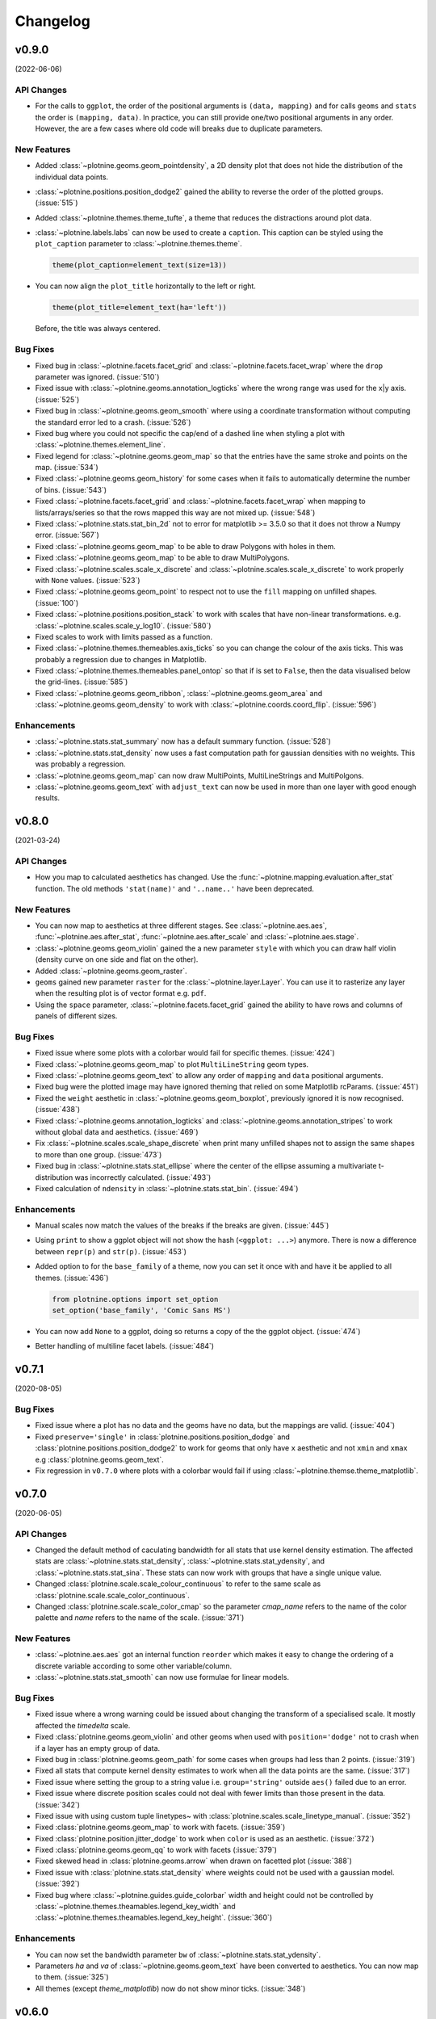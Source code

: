 Changelog
=========

v0.9.0
------
(2022-06-06)


API Changes
***********

- For the calls to ``ggplot``, the order of the positional arguments is
  ``(data, mapping)`` and for calls ``geoms`` and ``stats`` the order
  is ``(mapping, data)``. In practice, you can still provide one/two
  positional arguments in any order. However, the are a few cases
  where old code will breaks due to duplicate parameters.

New Features
************

- Added :class:`~plotnine.geoms.geom_pointdensity`, a 2D density plot
  that does not hide the distribution of the individual data points.

- :class:`~plotnine.positions.position_dodge2` gained the ability to reverse
  the order of the plotted groups. (:issue:`515`)

- Added :class:`~plotnine.themes.theme_tufte`, a theme that reduces the
  distractions around plot data.

- :class:`~plotnine.labels.labs` can now be used to create a ``caption``.
  This caption can be styled using the ``plot_caption`` parameter to
  :class:`~plotnine.themes.theme`.

  .. code-block:: python

      theme(plot_caption=element_text(size=13))

- You can now align the ``plot_title`` horizontally to the left or right.

  .. code-block:: python

      theme(plot_title=element_text(ha='left'))

  Before, the title was always centered.


Bug Fixes
*********

- Fixed bug in :class:`~plotnine.facets.facet_grid` and
  :class:`~plotnine.facets.facet_wrap` where the ``drop`` parameter was
  ignored. (:issue:`510`)

- Fixed issue with :class:`~plotnine.geoms.annotation_logticks` where the
  wrong range was used for the x|y axis. (:issue:`525`)

- Fixed bug in :class:`~plotnine.geoms.geom_smooth` where using a
  coordinate transformation without computing the standard error
  led to a crash. (:issue:`526`)

- Fixed bug where you could not specific the cap/end of a dashed line
  when styling a plot with :class:`~plotnine.themes.element_line`.

- Fixed legend for :class:`~plotnine.geoms.geom_map` so that the entries
  have the same stroke and points on the map. (:issue:`534`)

- Fixed :class:`~plotnine.geoms.geom_history` for some cases when it fails
  to automatically determine the number of bins. (:issue:`543`)

- Fixed :class:`~plotnine.facets.facet_grid` and
  :class:`~plotnine.facets.facet_wrap` when mapping to lists/arrays/series
  so that the rows mapped this way are not mixed up. (:issue:`548`)

- Fixed :class:`~plotnine.stats.stat_bin_2d` not to error for
  matplotlib >= 3.5.0 so that it does not throw a Numpy error.
  (:issue:`567`)

- Fixed :class:`~plotnine.geoms.geom_map` to be able to draw Polygons
  with holes in them.

- Fixed :class:`~plotnine.geoms.geom_map` to be able to draw MultiPolygons.

- Fixed :class:`~plotnine.scales.scale_x_discrete` and
  :class:`~plotnine.scales.scale_x_discrete` to work properly with ``None``
  values. (:issue:`523`)

- Fixed :class:`~plotnine.geoms.geom_point` to respect not to use the ``fill``
  mapping on unfilled shapes. (:issue:`100`)

- Fixed :class:`~plotnine.positions.position_stack` to work with scales that
  have non-linear transformations. e.g.
  :class:`~plotnine.scales.scale_y_log10`. (:issue:`580`)

- Fixed scales to work with limits passed as a function.

- Fixed :class:`~plotnine.themes.themeables.axis_ticks` so you can change
  the colour of the axis ticks. This was probably a regression due to changes
  in Matplotlib.

- Fixed :class:`~plotnine.themes.themeables.panel_ontop` so that if is set to
  ``False``, then the data visualised below the grid-lines. (:issue:`585`)

- Fixed :class:`~plotnine.geoms.geom_ribbon`, :class:`~plotnine.geoms.geom_area`
  and :class:`~plotnine.geoms.geom_density` to work with
  :class:`~plotnine.coords.coord_flip`. (:issue:`596`)

Enhancements
************

- :class:`~plotnine.stats.stat_summary` now has a default summary
  function. (:issue:`528`)

- :class:`~plotnine.stats.stat_density` now uses a fast computation path
  for gaussian densities with no weights. This was probably a regression.

- :class:`~plotnine.geoms.geom_map` can now draw MultiPoints,
  MultiLineStrings and MultiPolgons.

- :class:`~plotnine.geoms.geom_text` with ``adjust_text`` can now be used
  in more than one layer with good enough results.

v0.8.0
------
(2021-03-24)

.. image:: https://zenodo.org/badge/DOI/10.5281/zenodo.4636791.svg
   :target: https://doi.org/10.5281/zenodo.4636791


API Changes
***********

- How you map to calculated aesthetics has changed. Use the
  :func:`~plotnine.mapping.evaluation.after_stat` function. The old
  methods ``'stat(name)'`` and ``'..name..'`` have been deprecated.

New Features
************

- You can now map to aesthetics at three different stages. See
  :class:`~plotnine.aes.aes`, :func:`~plotnine.aes.after_stat`,
  :func:`~plotnine.aes.after_scale` and :class:`~plotnine.aes.stage`.

- :class:`~plotnine.geoms.geom_violin` gained the a new parameter ``style``
  with which you can draw half violin (density curve on one side and flat
  on the other).

- Added :class:`~plotnine.geoms.geom_raster`.

- ``geoms`` gained new parameter ``raster`` for the
  :class:`~plotnine.layer.Layer`. You can use it to rasterize any layer
  when the resulting plot is of vector format e.g. ``pdf``.

- Using the ``space`` parameter, :class:`~plotnine.facets.facet_grid`
  gained the ability to have rows and columns of panels of different
  sizes.

Bug Fixes
*********

- Fixed issue where some plots with a colorbar would fail for specific
  themes. (:issue:`424`)

- Fixed :class:`~plotnine.geoms.geom_map` to plot ``MultiLineString`` geom types.

- Fixed :class:`~plotnine.geoms.geom_text` to allow any order of ``mapping`` and
  ``data`` positional arguments.

- Fixed bug were the plotted image may have ignored theming that relied on
  some Matplotlib rcParams. (:issue:`451`)

- Fixed the ``weight`` aesthetic in :class:`~plotnine.geoms.geom_boxplot`, previously
  ignored it is now recognised. (:issue:`438`)

- Fixed :class:`~plotnine.geoms.annotation_logticks` and
  :class:`~plotnine.geoms.annotation_stripes` to work without global data and
  aesthetics. (:issue:`469`)

- Fix :class:`~plotnine.scales.scale_shape_discrete` when print many unfilled shapes
  not to assign the same shapes to more than one group. (:issue:`473`)

- Fixed bug in :class:`~plotnine.stats.stat_ellipse` where the center of the ellipse
  assuming a multivariate t-distribution was incorrectly calculated. (:issue:`493`)

- Fixed calculation of ``ndensity`` in :class:`~plotnine.stats.stat_bin`.
  (:issue:`494`)


Enhancements
************
- Manual scales now match the values of the breaks if the breaks are given.
  (:issue:`445`)

- Using ``print`` to show a ggplot object will not show the hash
  (``<ggplot: ...>``) anymore. There is now a difference between
  ``repr(p)`` and ``str(p)``. (:issue:`453`)

- Added option to for the ``base_family`` of a theme, now you can set it
  once with and have it be applied to all themes. (:issue:`436`)

  .. code-block:: python

      from plotnine.options import set_option
      set_option('base_family', 'Comic Sans MS')

- You can now add ``None`` to a ggplot, doing so returns a copy of the
  the ggplot object. (:issue:`474`)

- Better handling of multiline facet labels. (:issue:`484`)

v0.7.1
------
(2020-08-05)

.. image:: https://zenodo.org/badge/DOI/10.5281/zenodo.3973626.svg
   :target: https://doi.org/10.5281/zenodo.3973626

Bug Fixes
*********

- Fixed issue where a plot has no data and the geoms have no data,
  but the mappings are valid. (:issue:`404`)

- Fixed ``preserve='single'`` in :class:`plotnine.positions.position_dodge`
  and :class:`plotnine.positions.position_dodge2` to work for geoms that
  only have ``x`` aesthetic and not ``xmin`` and ``xmax``
  e.g :class:`plotnine.geoms.geom_text`.

- Fix regression in ``v0.7.0`` where plots with a colorbar
  would fail if using :class:`~plotnine.themse.theme_matplotlib`.

v0.7.0
------
(2020-06-05)

.. image:: https://zenodo.org/badge/DOI/10.5281/zenodo.3878645.svg
   :target: https://doi.org/10.5281/zenodo.3878645


API Changes
***********

- Changed the default method of caculating bandwidth for all stats that
  use kernel density estimation. The affected stats are
  :class:`~plotnine.stats.stat_density`,
  :class:`~plotnine.stats.stat_ydensity`, and
  :class:`~plotnine.stats.stat_sina`. These stats can now work with groups
  that have a single unique value.

- Changed :class:`plotnine.scale.scale_colour_continuous` to refer to the same
  scale as :class:`plotnine.scale.scale_color_continuous`.

- Changed :class:`plotnine.scale.scale_color_cmap` so the parameter
  `cmap_name` refers to the name of the color palette and `name` refers
  to the name of the scale. (:issue:`371`)

New Features
************

- :class:`~plotnine.aes.aes` got an internal function ``reorder`` which
  makes it easy to change the ordering of a discrete variable according
  to some other variable/column.

- :class:`~plotnine.stats.stat_smooth` can now use formulae for linear
  models.


Bug Fixes
*********

- Fixed issue where a wrong warning could be issued about changing the
  transform of a specialised scale. It mostly affected the *timedelta*
  scale.

- Fixed :class:`plotnine.geoms.geom_violin` and other geoms when used
  with ``position='dodge'`` not to crash when if a layer has an empty
  group of data.

- Fixed bug in :class:`plotnine.geoms.geom_path` for some cases when groups
  had less than 2 points. (:issue:`319`)

- Fixed all stats that compute kernel density estimates to work when all
  the data points are the same. (:issue:`317`)

- Fixed issue where setting the group to a string value i.e. ``group='string'``
  outside ``aes()`` failed due to an error.

- Fixed issue where discrete position scales could not deal with fewer limits
  than those present in the data. (:issue:`342`)

- Fixed issue with using custom tuple linetypes~ with
  :class:`plotnine.scales.scale_linetype_manual`. (:issue:`352`)

- Fixed :class:`plotnine.geoms.geom_map` to work with facets. (:issue:`359`)

- Fixed :class:`plotnine.position.jitter_dodge` to work when ``color`` is
  used as an aesthetic. (:issue:`372`)

- Fixed :class:`plotnine.geoms.geom_qq` to work with facets (:issue:`379`)

- Fixed skewed head in :class:`plotnine.geoms.arrow` when drawn on
  facetted plot (:issue:`388`)

- Fixed issue with :class:`plotnine.stats.stat_density` where weights could
  not be used with a gaussian model. (:issue:`392`)

- Fixed bug where :class:`~plotnine.guides.guide_colorbar` width and height
  could not be controlled by
  :class:`~plotnine.themes.theamables.legend_key_width` and
  :class:`~plotnine.themes.theamables.legend_key_height`. (:issue:`360`)

Enhancements
************

- You can now set the bandwidth parameter ``bw`` of
  :class:`~plotnine.stats.stat_ydensity`.

- Parameters `ha` and `va` of :class:`~plotnine.geoms.geom_text` have been converted
  to aesthetics. You can now map to them. (:issue:`325`)

- All themes (except `theme_matplotlib`) now do not show minor ticks. (:issue:`348`)

v0.6.0
------
(2019-08-21)

.. image:: https://zenodo.org/badge/DOI/10.5281/zenodo.3373970.svg
   :target: https://doi.org/10.5281/zenodo.3373970

API Changes
***********

- The ``draw`` parameter of :class:`plotnine.geoms.geom_map` has been removed.
  Shapefiles should contain only one type of geometry and that is the geometry
  that is drawn.

- Ordinal (Ordered categorical) columns are now mapped to ordinal scales. This
  creates different plots.

- The default mapping for the computed aesthetic *size* of
  :class:`~plotnine.stat.stat_sum` has changed to ``'stat(n)'``. This also
  changes the default plot for :class:`~plotnine.geom.geom_count`.

New Features
************

- :class:`~plotnine.geoms.geom_text` gained the ``adjust_text`` parameter,
  and can now repel text.
- Added :class:`~plotnine.annotate.annotation_logticks`.
- Added :class:`~plotnine.geoms.geom_sina`
- Added scales for ordinal (ordered categorical) columns.
- :class:`~plotnine.geoms.geom_step` gained the option ``mid`` for the
  direction parameter. The steps are taken mid-way between adjacent x values.
- Added :class:`~plotnine.annotate.annotation_stripes`.

Bug Fixes
*********

- Fixed bug where facetting would fail if done on a plot with annotation(s)
  and one of the facetting columns was also a variable in the environment.

- Fixed bug where :class:`~plotnine.coords.coord_flip` would not flip
  geoms created by :class:`~plotnine.geoms.geom_rug` (:issue:`216`).

- Fixed bug where plots with :class:`~plotnine.themes.theme_xkcd` cannot be
  saved twice (:issue:`199`)

- Fixed bug that made it impossible to map to columns with the same name as
  a calculated columns of the stat. (:issue:`234`)

- Fixed bug in :class:`~plotnine.geoms.geom_smooth` that made it difficult
  to use it with stats other than :class:`~plotnine.stats.stat_smooth`.
  (:issue:`242`)

- Fixed bug in :class:`~plotnine.postions.position_dodge` where by bar plot
  could get thinner when facetting and useing ``preserve = 'single'``.
  (:issue:`224`)

- Fixed bug in :class:`~plotnine.coord.coord_trans` where if the transformation
  reversed the original limits, the order in which the data was laid out remained
  unchanged. (:issue:`253`)

- Fixed bug in :class:`~plotnine.stats.stat_count` where ``float`` weights were
  rounded and lead to a wrong plot. (:issue:`260`)

- Fixed bug where one could not use the British spelling ``colour`` to rename
  a color scale. (:issue:`264`)

- Fixed bug in :class:`~plotnine.scales.lims`, :class:`~plotnine.scales.xlim`,
  and :class:`~plotnine.scales.ylim` where ``datetime`` and ``timedelta`` limits
  resulted in an error.

- Fixed bug where :class:`~plotnine.geoms.geom_rect` could not be used with
  :class:`~plotnine.coord.coord_trans`. (:issue:`256`)

- Fixed bug where using free scales with facetting and flipping the coordinate
  axes could give unexpected results. (:issue:`286`)

- Fixed unwanted tick along the axis for versions of Matplotlib >= 3.1.0.

- Fixed :class:`~plotnine.geoms.geom_text` not to error when using ``hjust``
  and ``vjust``. (:issue:`287`)

- Fixed bug where :class:`~plotnine.geoms.geom_abline`
  :class:`~plotnine.geoms.geom_hline` and :class:`~plotnine.geoms.geom_vline`
  could give wrong results when used with :class:`~plotnine.coord.coord_trans`.

- Fixed bug where layers with only infinite values would lead to an exception
  if they were the first layer encountered when choosing a scale.

Enhancements
************

- Legends are now plotted in a predictable order which dedends on how the plot
  is constructed.

- The spokes drawn by :class:`~plotnine.geoms.geom_spoke` can now have a fixed
  angle.

- Aesthetics that share a scale (e.g. color and fill can have the same scale) get
  different guides if mapped to different columns.

- When the transform of a specialised (one that is not and identity scale) continuous
  scale is altered, the user is warned about a possible error in what they expect.
  (:issue:`254`, :issue:`255`)

- The ``method_args`` parameter in :class:`~plotnine.stats.stat_smooth` can now
  differentiate between arguments for initialising and those for fitting the
  smoothing model.

- :class:`~plotnine.postions.position_nudge` can now deal with more geoms e.g.
  :class:`~plotnine.geoms.geom_boxplot`.

- The ``limits`` parameter of :class:`~plotnine.scales.scale_x_discrete` and
    :class:`~plotnine.scales.scale_y_discrete` can now be a function.

- The ``width`` of the boxplot can now be set irrespective of the stat.

- The mid-point color of :class:`~plotnine.scales.scale_color_distiller` now
  matches that of the trainned data.

- The way in which layers are created has been refactored to give packages that
  that extend plotnine more flexibility in manipulating the layers.

- You can now specify one sided limits for coordinates. e.g.
  `coord_cartesian(limits=(None, 10))`.

- All the themeables have been lifted into the definition of
  :class:`~plotnine.themes.theme` so they can be suggested autocomplete.

v0.5.1
------
(2018-10-17)

.. image:: https://zenodo.org/badge/DOI/10.5281/zenodo.1464803.svg
   :target: https://doi.org/10.5281/zenodo.1464803

Bug Fixes
*********

- Changed the dependency for mizani to ``v0.5.2``. This fixes an issue
  where facetting may create plots with missing items. (:issue:`210`)

v0.5.0
------
(2018-10-16)

.. image:: https://zenodo.org/badge/DOI/10.5281/zenodo.1464204.svg
   :target: https://doi.org/10.5281/zenodo.1464204

API Changes
***********

- Plotnine 0.5.0 only supports Python 3.5 and higher
- geopandas has been removed as a requirement for installation. Users of
  :class:`~plotnine.geoms.geom_map` will have to install it separately.
  (:issue:`178`)

Bug Fixes
*********

- Fixed issue where with the `subplots_adjust` themeable could not be used to
  set the `wspace` and `hspace` Matplotlib subplot parameters. (:issue:`185`)

- Fixed in :class:`~plotnine.stat.stat_bin` where setting custom limits for the
  scale leads to an error. (:issue:`189`)

- Fixed issue interactive plots where the x & y coordinates of the mouse do not
  show. (:issue:`187`)

- Fixed bug in :class:`~plotnine.geoms.geom_abline` where passing the mapping as
  a keyword parameter lead to a wrong plot. (:issue:`196`)

- Fixed issue where ``minor_breaks`` for tranformed scaled would have to be given
  in the transformed coordinates. Know they are given the data coordinates just
  like the major ``breaks``.

Enhancements
************

- For all geoms, with :class:`~plotnine.coords.coord_cartesian` ``float('inf')``
  or ``np.inf`` are interpreted as the boundary of the plot panel.

- Discrete scales now show missing data (``None`` and ``nan``). This behaviour
  is controlled by the new ``na_translate`` option.

- The ``minor_breaks`` parameter for continuous scales can now be given as an
  integer. An integer is taken to controll the number of minor breaks between
  any set of major breaks.

v0.4.0
------
*2018-01-08*

.. image:: https://zenodo.org/badge/DOI/10.5281/zenodo.1325309.svg
   :target: https://doi.org/10.5281/zenodo.1325309

API Changes
***********

- Calculated aesthetics are accessed using the :func:`~plotnine.aes.stat`
  function. The old method (double dots ``..name..``) still works.

- :class:`~plotnine.stats.stat_qq` calculates slightly different points
  for the theoretical quantiles.

- The ``scales`` (when set to *free*, *free_x* or *free_y*') parameter of
  :class:`~plotnine.facets.facet_grid` and :class:`~plotnine.facets.facet_wrap`
  assigns the same scale across the rows and columns.


New Features
************

- Added :class:`~plotnine.geoms.geom_qq_line` and
  :class:`~plotnine.stats.stat_qq_line`, for lines through Q-Q plots.

- Added :class:`~plotnine.geoms.geom_density_2d` and
  :class:`~plotnine.geoms.geom_stat_2d`.

- Added :class:`~plotnine.stats.stat_ellipse`.

- Added :class:`~plotnine.geom.geom_map`.

- Plotnine learned to respect plydata groups.

- Added :class:`~plotnine.stats.stat_hull`.

- Added :meth:`~plotnine.ggplot.save_as_pdf_pages`.

Bug Fixes
*********

- Fixed issue where colorbars may chop off the colors at the limits
  of a scale.

- Fixed issue with creating fixed mappings to datetime and timedelta
  type values.(:issue:`88`)

- Fixed :class:`~plotnine.scales.scale_x_datetime` and
  :class:`~plotnine.scales.scale_y_datetime` to handle the intercepts
  along the axes (:issue:`97`).

- Fixed :class:`~plotnine.stats.stat_bin` and
  :class:`~plotnine.stats.stat_bin_2d` to properly handle the
  ``breaks`` parameter when used with a transforming scale.

- Fixed issue with x and y scales where the ``name`` of the scale was
  ignored when determining the axis titles. Now, the ``name`` parameter
  is specified, it is used as the title. (:issue:`105`)

- Fixed bug in discrete scales where a column could not be mapped
  to integer values. (:issue:`108`)

- Make it possible to hide the legend with ``theme(legend_position='none')``.
  (:issue:`119`)

- Fixed issue in :class:`~plotnine.stats.stat_summary_bin` where some input
  values gave an error. (:issue:`123`)

- Fixed :class:`~plotnine.geoms.geom_ribbon` to sort data before plotting.
  (:issue:`127`)

- Fixed ``IndexError`` in :class:`~plotnine.facets.facet_grid` when row/column
  variable has 1 unique value. (:issue:`129`)

- Fixed :class:`~plotnine.facets.facet_grid` when ``scale='free'``,
  ``scale='free_x'`` or ``scale='free_y'``, the panels share axes
  along the row or column.

- Fixed :class:`~plotnine.geoms.geom_boxplot` so that user can create a boxplot
  by specifying all required aesthetics. (:issue:`136`)

- Fixed :class:`~plotnine.geoms.geom_violin` to work when some groups are empty.
  (:issue:`131`)

- Fixed continuous scales to accept ``minor=None`` (:issue:`120`)

- Fixed bug for discrete position scales, where ``drop=False`` did not drop
  unused categories (:issue:`139`)

- Fixed bug in :class:`~plotnine.stats.stat_ydensity` that caused an exception
  when a panel had no data. (:issue:`147`)

- Fixed bug in :class:`~plotnine.coords.coord_trans` where coordinate
  transformation and facetting could fail with a ``KeyError``. (:issue:`151`)

- Fixed bug that lead to a ``TypeError`` when aesthetic mappings to could be
  recognised as being groupable. It was easy to stumble on this bug when using
  :class:`~plotnine.geoms.geom_density`. (:issue:`165`)

- Fixed bug in :class:`~plotnine.facets.facet_wrap` where some combination of
  parameters lead to unexpected panel arrangements. (:issue:`163`)

- Fixed bug where the legend text of colorbars could not be themed. (:issue:`171`)

v0.3.0
------
*(2017-11-08)*

API Changes
***********

- :class:`~plotnine.geoms.geom_smooth` gained an extra parameter
  ``legend_fill_ratio`` that control the area of the legend that is filled
  to indicate confidence intervals. (:issue:`32`)

- :meth:`plotnine.ggplot.save` gained an extra parameter ``verbose``.
  It no longer guesses when to print information and when not to.

- :meth:`plotnine.ggplot.draw` gained an extra parameter ``return_ggplot``.

- If the ``minor_breaks`` parameter of scales is a callable, it now
  expects one argument, the ``limits``. Previously it accepted
  ``breaks`` and ``limits``.

New Features
************

- Added :class:`~plotnine.animation.PlotnineAnimation` for animations.
- Added :class:`~plotnine.watermark.watermark` for watermarks.
- Added datetime scales for ``alpha``, ``colour``, ``fill`` and ``size``
  aesthetics

Enhancements
************

- Changed parameter settings for :class:`~plotnine.stats.stat_smooth`.

  #. Default ``span=0.75`` instead of ``2/3``
  #. When using loess smoothing, the control parameter ``surface``
     is only set to the value ``'direct'`` if predictions will
     be made outside the data range.


- Better control of scale limits. You can now specify individual limits of a scale.

  .. code-block:: python

     scale_y_continuous(limits=(0, None))
     xlim(None, 100)

  You can also use :func:`~plotnine.scales.expand_limits`

- Low and high :class:`~plotnine.scales.scale` limits can now be expanded
  separately with different factors multiplicative and additive factors.

- The layer parameter `show_legend` can now accept a ``dict`` for finer
  grained control of which aesthetics to exclude in the legend.

- Infinite values are removed before statistical computations ``stats``
  (:issue:`40`).

  ``stats`` also gained new parameter ``na_rm``, that controls whether
  missing values are removed before statistical computations.

- :func:`~plotnine.qplot` can now use the name and a Pandas series to
  label the scales of the aesthetics.

- You can now put stuff to add to a ggplot object into a list and add that
  that instead. No need to wrap the list around the internal class
  `Layers`.

  .. code-block:: python

     lst = [geom_point(), geom_line()]
     g = ggplot(df, aes('x', 'y'))
     print(g + lst)

  Using a list allows you to bundle up objects. It can be convenient when
  creating some complicated plots. See the Periodic Table Example.

- You can now use a ``dict`` (with manual scales) to map data values to
  aesthetics (:issue:`169`).

- You can now specify infinite coordinates with :class:`plotnine.geoms.geom_rect`
  (:issue:`166`)

Bug Fixes
*********

- Fixed bug where facetting led to a reordering of the data. This
  would manifest as a bug for ``geoms`` where order was important.
  (:issue:`26`)

- Fix bug where facetting by a column whose name (eg. ``class``) is
  a python keyword resulted in an exception. (:issue:`28`)

- Fix bug where y-axis scaling was calculated from the ``xlim`` argument.

- Fix bug where initialising geoms from stats, and positions from geoms,
  when passed as classes (e.g. ``stat_smooth(geom=geom_point)``, would
  fail.

- Fixed bug in :meth:`plotnine.ggplot.save` where specifying the ``width``
  and ``height`` would mess up the ``strip_text`` and ``spacing`` for the
  facetted plots. (:issue:`44`).

- Fixed bug in :class:`~plotnine.geoms.geom_abline`,
  :class:`~plotnine.geoms.geom_hline` and :class:`~plotnine.geoms.geom_vline`
  where facetting on a column that is not mapped to an aesthetic fails.
  (:issue:`48`)

- Fixed bug in :class:`~plotnine.geoms.geom_text`, the ``fontstyle`` parameter
  was being ignored.

- Fixed bug where boolean data was mapped to the same value on the coordinate
  axis. (:issue:`57`)

- Fixed bug in :class:`~plotnine.facets.facet_grid` where the ``scales``
  sometimes has no effect. (:issue:`58`)

- Fixed bug in :class:`~plotnine.stats.stat_boxplot` where setting the
  ``width`` parameter caused an exception.


v0.2.1
------
*(2017-06-22)*

- Fixed bug where manually setting the aesthetic ``fill=None`` or
  ``fill='None'`` could lead to a black fill instead of an empty
  fill.

- Fixed bug where computed aesthetics could not be used in larger
  statements. (:issue:`7`)

- Fixed bug in :class:`~plotnine.stats.stat_summary` where the you got
  an exception for some types of the `x` aesthetic values.

- Fixed bug where ``ggplot(data=df)`` resulted in an exception.

- Fixed missing axis ticks and labels for :class:`~plotnine.facets.facet_wrap`
  when the scales are allowed to vary (e.g `scales='free'`) between
  the panels.

- Fixed bug in :class:`~plotnine.stats.stat_density` where changing the
  x limits lead to an exception (:issue:`22`)


v0.2.0
------
*(2017-05-18)*

- Fixed bug in :class:`~plotnine.scales.scale_x_discrete` and
  :class:`~plotnine.scales.scale_y_discrete` where if they were
  instantiated with parameter ``limits`` that is either a numpy
  array or a pandas series, plotting would fail with a
  :class:`ValueError`.

- Fixed exceptions when using :func:`pandas.pivot_table` for Pandas v0.20.0.
  The API was `fixed <http://pandas.pydata.org/pandas-docs/version/0.20/whatsnew.html#pivot-table-always-returns-a-dataframe>`_.

- Fixed issues where lines/paths with segments that all belonged in the
  same group had joins that in some cases were "butted".


API Changes
***********

- :class:`~plotnine.geoms.geom_text` now uses ``ha`` and ``va`` as
  parameter names for the horizontal and vertical alignment. This
  is what matplotlib users expect. The previous names ``hjust`` and
  ``vjust`` are silently accepted.

- :func:`~plotnine.layer.Layers` can now be used to bundle up ``geoms``
  and ``stats``. This makes it easy to reuse ``geoms`` and `stats` or
  organise them in sensible bundles when making complex plots.

v0.1.0
------
*(2017-04-25)*

First public release
